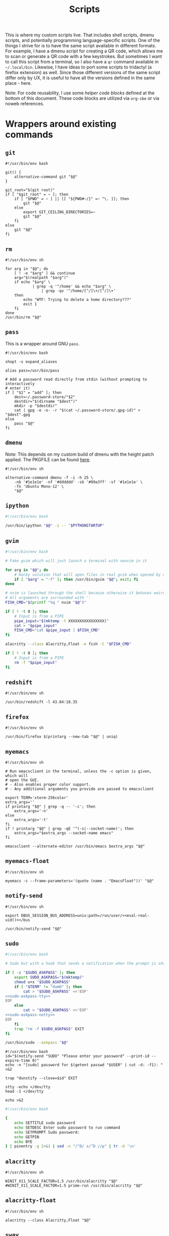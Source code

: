 #+TITLE: Scripts
#+PROPERTY: header-args :comments headline :mkdirp yes :tangle-mode (identity #o744) :results silent :noweb yes

This is where my custom scripts live. That includes shell scripts, dmenu scripts,
and potentially programming language-specific scripts. One of the things I
strive for is to have the same script available in different formats. For
example, I have a dmenu script for creating a QR code, which allows me to scan
or generate a QR code with a few keystrokes. But sometimes I want to call this
script from a terminal, so I also have a =qr= command available in =~/.local/bin=.
Likewise, I have ideas to port some scripts to tridactyl (a firefox extension)
as well. Since those different versions of the same script differ only by UX, it
is useful to have all the versions defined in the same place - here.

Note: For code reusability, I use some [[* Helper code][helper code blocks]] defined at the bottom
of this document. These code blocks are utilized via =org-sbe= or via noweb references.

* Wrappers around existing commands
** =git=
#+begin_src shell :tangle (haris/tangle-home ".local/bin/git")
  #!/usr/bin/env bash

  git() {
      alternative-command git "$@"
  }

  git_root="$(git root)"
  if [ "$git_root" = ~ ]; then
      if [ "$PWD" = ~ ] || [[ "${PWD#~/}" =~ ^\. ]]; then
          git "$@"
      else
          export GIT_CEILING_DIRECTORIES=~
          git "$@"
      fi
  else
      git "$@"
  fi
#+end_src
** =rm=
#+begin_src shell :tangle (haris/tangle-home ".local/bin/rm")
  #!/usr/bin/env sh

  for arg in "$@"; do
      [ ! -e "$arg" ] && continue
      arg="$(realpath "$arg")"
      if echo "$arg" \
              | grep -q '^/home' && echo "$arg" \
                  | grep -qv '^/home/[^/]\+/[^/]\+'
      then
          echo "WTF: Trying to delete a home directory???"
          exit 1
      fi
  done
  /usr/bin/rm "$@"
#+end_src

** =pass=
This is a wrapper around GNU =pass=.
#+begin_src shell :tangle (haris/tangle-home ".local/bin/pass")
  #!/usr/bin/env bash

  shopt -s expand_aliases

  alias pass=/usr/bin/pass

  # Add a password read directly from stdin (without prompting to interactively
  # enter it)
  if [ "$1" = "add" ]; then
      dest=~/.password-store/"$2"
      destdir="$(dirname "$dest")"
      mkdir -p "$destdir"
      cat | gpg -e -o- -r "$(cat ~/.password-store/.gpg-id)" > "$dest".gpg
  else
      pass "$@"
  fi
#+end_src
** =dmenu=
Note: This depends on my custom build of dmenu with the height patch applied.
The PKGFILE can be found [[https://github.com/veracioux/aur][here]].
#+NAME: dmenu
#+begin_src shell :tangle (haris/tangle-home ".local/bin/dmenu")
  #!/usr/bin/env sh

  alternative-command dmenu -f -i -h 25 \
      -nb '#1e1e1e' -nf '#dddddd' -sb '#99a3ff' -sf '#1e1e1e' \
      -fn 'Ubuntu Mono-12' \
      "$@"
#+end_src
** =ipython=
#+begin_src bash :tangle (haris/tangle-home ".local/bin/ipython")
  #!/usr/bin/env bash

  /usr/bin/ipython "$@" -i -- "$PYTHONSTARTUP"
#+end_src
** =gvim=
#+begin_src bash :tangle (haris/tangle-home ".local/bin/gvim")
  #!/usr/bin/env bash

  # Fake gvim which will just launch a terminal with neovim in it

  for arg in "$@"; do
      # Hacky solution that will open files in real gvim when opened by xdg-open
      if [ "$arg" = "-f" ]; then /usr/bin/gvim "$@"; exit; fi
  done

  # nvim is launched through the shell because otherwise it behaves weirdly
  # All arguments are surrounded with ''
  FISH_CMD="$(printf "%q " nvim "$@")"

  if [ ! -t 0 ]; then
      # Input is from a PIPE
      pipe_input="$(mktemp -t XXXXXXXXXXXXXXXX)"
      cat > "$pipe_input"
      FISH_CMD="cat $pipe_input | $FISH_CMD"
  fi

  alacritty --class Alacritty,Float -e fish -C "$FISH_CMD"

  if [ ! -t 0 ]; then
      # Input is from a PIPE
      rm -f "$pipe_input"
  fi
#+end_src
** =redshift=
#+begin_src shell :tangle (haris/tangle-home ".local/bin/redshift")
  #!/usr/bin/env sh

  /usr/bin/redshift -l 43.84:18.35
#+end_src
** =firefox=
#+begin_src shell :tangle (haris/tangle-home ".local/bin/firefox")
  #!/usr/bin/env sh

  /usr/bin/firefox $(printarg --new-tab "$@" | uniq)
#+end_src
** =myemacs=
#+begin_src shell :tangle (haris/tangle-home ".local/bin/myemacs")
  #!/usr/bin/env sh

  # Run emacsclient in the terminal, unless the -c option is given, which will
  # open the GUI.
  # - Also enables proper color support.
  # - Any additional arguments you provide are passed to emacsclient

  export TERM='xterm-256color'
  extra_args=''
  if printarg "$@" | grep -q -- '-c'; then
      extra_args='-n'
  else
      extra_args='-t'
  fi
  if ! printarg "$@" | grep -qE '^(-s|--socket-name)'; then
      extra_args="$extra_args --socket-name emacs"
  fi

  emacsclient --alternate-editor /usr/bin/emacs $extra_args "$@"
#+end_src
** =myemacs-float=
#+begin_src shell :tangle (haris/tangle-home ".local/bin/myemacs-float")
  #!/usr/bin/env sh

  myemacs -c --frame-parameters='(quote (name . "EmacsFloat"))' "$@"
#+end_src
** =notify-send=
#+begin_src shell :tangle (haris/tangle-home ".local/bin/notify-send")
  #!/usr/bin/env sh

  export DBUS_SESSION_BUS_ADDRESS=unix:path=/run/user/<<eval-real-uid()>>/bus

  /usr/bin/notify-send "$@"
#+end_src
** =sudo=
#+NAME: sudo
#+begin_src bash :tangle (haris/tangle-home ".local/bin/sudo") :noweb yes
  #!/usr/bin/env bash

  # Sudo but with a hook that sends a notification when the prompt is shown

  if [ -z "$SUDO_ASKPASS" ]; then
      export SUDO_ASKPASS="$(mktemp)"
      chmod u+x "$SUDO_ASKPASS"
      if [ "$TERM" != "dumb" ]; then
          cat > "$SUDO_ASKPASS" <<'EOF'
  <<sudo-askpass-tty>>
  EOF
      else
          cat > "$SUDO_ASKPASS" <<'EOF'
  <<sudo-askpass-notty>>
  EOF
      fi
      trap "rm -f $SUDO_ASKPASS" EXIT
  fi

  /usr/bin/sudo --askpass "$@"
#+end_src
#+NAME: sudo-askpass-tty
#+begin_src shell :tangle no
  #!/usr/bin/env bash
  id="$(notify-send "SUDO" "Please enter your password" --print-id --expire-time 0)"
  echo -n "[sudo] password for $(getent passwd "$USER" | cut -d: -f1): " >&2

  trap "dunstify --close=$id" EXIT

  stty -echo </dev/tty
  head -1 </dev/tty

  echo >&2
#+end_src
#+NAME: sudo-askpass-notty
#+begin_src bash :tangle no
  #!/usr/bin/env bash

  {
      echo SETTITLE sudo password
      echo SETDESC Enter sudo password to run command
      echo SETPROMPT Sudo password:
      echo GETPIN
      echo BYE
  } | pinentry -g 2>&1 | sed -n "/^D/ s/^D //p" | tr -d '\n'
#+end_src
** =alacritty=
#+begin_src shell :tangle (haris/tangle-home ".local/bin/alacritty")
  #!/usr/bin/env sh

  WINIT_X11_SCALE_FACTOR=1.5 /usr/bin/alacritty "$@"
  #WINIT_X11_SCALE_FACTOR=1.5 prime-run /usr/bin/alacritty "$@"
#+end_src
** =alacritty-float=
#+begin_src shell :tangle (haris/tangle-home ".local/bin/alacritty-float")
  #!/usr/bin/env sh

  alacritty --class Alacritty,Float "$@"
#+end_src
** =sway=
#+begin_src shell :tangle (haris/tangle-home ".local/bin/sway")
  #!/usr/bin/env sh
  export XDG_CURRENT_DESKTOP=Sway
  /usr/bin/sway --unsupported-gpu "$@"
#+end_src
** =xlock=
#+begin_src shell :tangle (haris/tangle-home ".local/bin/xlock")
  #!/usr/bin/env sh

  pkill gpg-agent 2>/dev/null
  /usr/bin/xlock
#+end_src
* Utilities
** =bootstrap=
This is everything you need to get a new user set up. Just run this script, and
you will get all the dotfiles deployed where they need to go.
#+begin_src shell :tangle (haris/tangle-home ".local/bin/bootstrap")
# TODO configure .spacemacs* etc.
#+end_src
*** =minemacs=
This is a minimalistic helper emacs script that comes pre-loaded with all
dependencies that are needed for tangling of the dotfiles to work. Besides
making sure that =org-babel-tangle= is available, it makes available some
utilities that are commonly used during tangling, like =haris/tangle-home=, etc.
#+begin_src shell :tangle (haris/tangle-home ".local/bin/minemacs")
  emacs --quick --load ~/.emacs.d/haris/minimal.el "$@"
#+end_src
**** Minimal emacs config
:PROPERTIES:
:header-args: :mkdirp yes :tangle (haris/tangle-home ".emacs.d/haris/minimal.el")
:END:
***** Configure and load dependencies
#+begin_src emacs-lisp
  (setq package-archives '("melpa" . "https://melpa.org/packages/"))
  (setq use-package-always-ensure t)
  (require 'use-package)

  (use-package org-transclusion)
#+end_src
***** Set up utilities
#+begin_src emacs-lisp
  (defun haris/tangle ()
    "Copy all files from the temporary staging tangle destinations into their real destinations"
    (interactive)
    (let ((tangle-home (haris/tangle-home)))
      (shell-command (concat "rm -rf " tangle-home))
      (org-transclusion-add-all)
      (org-babel-tangle)
      (shell-command (concat "rsync -ru " tangle-home " ~/"))))

  (defun haris/tangle-deps (subpath)
    "Prefix 'subpath' with the directory where dependency install scripts are
       tangled"
    (concat "/tmp/dependencies-" (user-login-name) "/" subpath))
  (defun haris/tangle-home (&optional subpath)
    "Prefix 'subpath' with the directory that is used as staging for /home/haris
       when tangling"
    (concat "/tmp/tangle-" (user-login-name) "/" subpath))
#+end_src
** =abspath=
#+begin_src shell :tangle (haris/tangle-home ".local/bin/abspath")
  #!/usr/bin/env bash

  pushd "$(dirname "$1")" >/dev/null
  echo "$PWD/$(basename "$1")"
  popd >/dev/null
#+end_src
** =chx=
#+begin_src shell :tangle (haris/tangle-home ".local/bin/chx")
  #!/usr/bin/env sh

  chmod u+x "$@"
#+end_src
** =diffgpg=
#+begin_src shell :tangle (haris/tangle-home ".local/bin/diffgpg")
  #!/usr/bin/env bash

  # Compare the contents of two GPG encrypted files

  diff <(gpg --decrypt --output - "$1") <(gpg --decrypt --output - "$2") "${@:3}"
#+end_src
** =fcmd=
#+begin_src shell :tangle (haris/tangle-home ".local/bin/fcmd")
  #!/usr/bin/env bash

  type "$@" 2>/dev/null | awk '{print $3}'
  exit "${PIPESTATUS[0]}"
#+end_src
** =lscf=
#+begin_src shell :tangle (haris/tangle-home ".local/bin/lscf")
  #!/usr/bin/env sh

  cat $(fcmd cf) | sed -n 's/\s*\(.*\)).*/\1/p'
#+end_src
** =n=
#+begin_src shell :tangle (haris/tangle-home ".local/bin/n")
  #!/usr/bin/env sh

  # Print n of the received arguments, where n=$1

  [ "$#" = 0 ] && exit 1

  num="$1"
  shift
  printarg $(printarg "${@}" | head -"$num")
#+end_src
** =printarg=
#+begin_src shell :tangle (haris/tangle-home ".local/bin/printarg")
  #!/usr/bin/env sh

  # Print commandline arguments passed to this function each on its own line
  printf "%s\n" "$@"
#+end_src
** =rmws=
#+begin_src shell :tangle (haris/tangle-home ".local/bin/rmws")
  #!/usr/bin/env sh

  # Remove whitespace from a file (or stdin if input is from a pipe) and write the
  # output to stdout (or rewrite the file if the -i option is given)

  [ ! -t 0 ] &&\
      cat | sed 's:\s\+$::' ||\
          sed 's:\s\+$::' "$@"

#+end_src

** =adhoc=
#+begin_src shell :tangle (haris/tangle-home ".local/bin/adhoc")
#!/usr/bin/env bash

# Create an ad-hoc file, edit it in $EDITOR and then print its path. If a '-'
# argument is given, the file contents are printed instead of its path.

destdir="/tmp/adhoc-files"
mkdir -p "$destdir"
cd "$destdir"

if [ "$#" != 0 ] && [ "$1" = "-" ]; then
    print_content=true
    files=("${@:2}")
else
    files=("$@")
fi

# Convert files to realpaths
readarray -t files < <(realpath "${files[@]}" 2>/dev/null)

if [ -z "$files" ]; then
    files=("$(mktemp "$destdir"/XXXXXXXXXXX)")
fi

term --class Float -e fish -c "nvim ${files[*]}"

if [ -n "$print_content" ]; then
    cat "${files[@]}"
else
    realpath "${files[@]}"
fi
#+end_src
** =cmd-with-notify=
#+begin_src shell :tangle (haris/tangle-home ".local/bin/cmd-with-notify")
#!/usr/bin/env sh

if [ "$TERM" = "linux" ]; then
    "$@"
    exit
fi

"$@" && notify-send "Command $* exited successfully." || {
    err=$?
    notify-send -u critical "Command $* exited with error $err."
}
return $err
#+end_src
** =xpreset=
#+begin_src shell :tangle (haris/tangle-home ".local/bin/xpreset")
  #!/usr/bin/env sh

  [ "$#" != 1 ] && exit 1

  ln -sf .xinitrc-"$1" ~/.xinitrc
#+end_src
*** Fish completions
#+begin_src fish :tangle-mode (identity #o644) :tangle (haris/tangle-home ".config/fish/completions/xpreset.fish")
  complete -c xpreset -f -a "(pushd ~; ls .xinitrc-* | string replace .xinitrc- ''; popd)"
#+end_src
** =xrandr-toggle=
#+begin_src shell :tangle (haris/tangle-home ".local/bin/xrandr-toggle")
#!/usr/bin/env sh

n="$(xrandr --listmonitors | head -1 | awk '{print $NF}')"

[ "$n" = 1 ] && {\
    xrandr2 --auto
    MSG='enabled'
} || {\
    xrandr2 --off
    MSG='disabled'
}
[ "$?" = 0 ] && notify-send "second monitor sucessfully $MSG" || notify-send -u "monitor operation unsuccessful"
#+end_src
** =xrandr2=
#+begin_src shell :tangle (haris/tangle-home ".local/bin/xrandr2")
  #!/usr/bin/env sh

  # Wrapper for xrandr command with some options applied based on my current
  # monitor configuration

  xrandr --output HDMI-1-0 "$@" --pos 1920x1080
#+end_src
** =pipetest=
#+begin_src shell :tangle (haris/tangle-home ".local/bin/pipetest") :noweb yes
  #!/usr/bin/env bash

  # Create three tmux panes:
  # - A SOURCE text file opened in vim
  # - A SCRIPT file opened in vim
  # - An output buffer that shows the results of processing SOURCE with SCRIPT
  #
  # The SOURCE is supplied to the SCRIPT via pipe, i.e. the output buffer shows
  # the results of:
  #
  # SCRIPT < SOURCE
  #
  # The output automatically updates when one of SCRIPT, SOURCE changes.
  #
  # USAGE: pipetest [SOURCE] [SCRIPT]
  #
  # If the optional arguments SCRIPT and SOURCE are given, the SCRIPT and SOURCE
  # buffers will have an initial content equal to the content of those files.

  vim_executable=vim
  if command -v nvim >/dev/null; then
      vim_executable=nvim
  fi
  temp_dir="$(mktemp -d)"

  INITIAL_SOURCE="$1"
  INITIAL_SCRIPT="$2"

  [ -z "$INITIAL_SOURCE" ] && INITIAL_SOURCE=/dev/null
  [ -z "$INITIAL_SCRIPT" ] && INITIAL_SCRIPT=/dev/null

  if [ "$#" -gt 2 ]; then
      echo "Too many arguments" >&2
      exit 1
  fi

  # Create a temporary file with content from stdin
  # Usage: create_file HANDLE <CONTENT
  # HANDLE is the name of the bash variable that will point to the file's path
  create_file() {
      local file
      file="$temp_dir/$1"
      if [ ! -t 0 ]; then
          cat > "$file"
      else
          touch "$file"
      fi

      declare -g "$1"="$file"
  }

  # Same as create_file but also marks it executable by the current user
  create_file_x() {
      create_file "$@"
      chmod u+x "${!1}"
  }

  # Create a fifo so the first and second windows can notify the third window of
  # changes
  fifo="$temp_dir/fifo"
  mkfifo "$fifo"

  # The source file (first buffer) that is being piped to SCRIPT
  create_file SOURCE < "$INITIAL_SOURCE"

  # The script file (second buffer) that will process the file and generate
  # output in the third buffer
  create_file_x SCRIPT < "$INITIAL_SCRIPT"

  #
  # Notifies the output terminal that some of the first two buffers have changed.
  #
  create_file_x on_change <<EOF
  <<pipetest_on_change>>
  EOF

  #
  # Supplementary vimrc file that is loaded by each vim session started from this
  # program.
  #
  create_file vimrc <<EOF
  <<pipetest_vimrc>>
  EOF

  #
  # Vim wrapper that loads our supplementary vimrc file.
  #
  create_file_x custom_vim <<EOF
  <<pipetest_custom_vim>>
  EOF

  #
  # Output script - script that is run in the third buffer that shows the output
  # of the user SCRIPT when applied to the SOURCE file.
  #
  create_file_x output_script <<EOF
  <<pipetest_output_script>>
  EOF

  #
  # Main script that launches tmux and everything.
  #
  create_file_x main_script <<EOF
  <<pipetest_main_script>>
  EOF

  tmux new "$main_script"

  #
  # Print the resulting script
  #
  cat "$SCRIPT"

  #
  # Remove created temporary directory
  #
  rm -rf "$temp_dir"
#+end_src
*** Helper scripts
These scripts are embedded into the =pipetest= script as heredocs, but we define
them as code blocks here for better readability.
**** =on_change=
#+NAME: pipetest_on_change
#+begin_src shell
  #!/usr/bin/env sh

  echo > "$fifo"
#+end_src
**** =vimrc=
#+NAME: pipetest_vimrc
#+begin_src text
  " On write run the on_change script
  autocmd BufWritePost * silent !$on_change
  autocmd ExitPre $SOURCE,$SCRIPT silent !tmux kill-session
#+end_src
**** =custom_vim=
#+NAME: pipetest_custom_vim
#+begin_src shell
  #!/usr/bin/env sh

  "$vim_executable" -c "source $vimrc" "\$@"
#+end_src
**** =output_script=
#+NAME: pipetest_output_script
#+begin_src shell
  #!/usr/bin/env sh

  echo "This is the output."
  echo "It will automatically refresh when either of the files change."
  echo "Press Ctrl+C here or quit any of the two vim instances to exit."

  trap "tmux kill-session" INT TERM EXIT

  while :; do
      #stty -echo
      read _ < "$fifo"
      [ "$?" != "0" ] && break
      clear
      "$SCRIPT" <"$SOURCE"
  done
#+end_src
**** =main_script=
#+NAME: pipetest_main_script
#+begin_src shell
  #!/usr/bin/env sh

  tmux split-window -h "$custom_vim" "$SCRIPT"
  tmux split-window -h sh -c 'cd "$(pwd)"; "$output_script"'
  tmux select-pane -L
  tmux select-layout even-horizontal

  "$custom_vim" "$SOURCE"
#+end_src
*** TODO consider extracting this script into its own project
** =auto-browser=
#+begin_src shell :tangle (haris/tangle-home ".local/bin/auto-browser")
  #!/usr/bin/env bash

  browser='firefox'
  # If a firefox window is currently active, open the link in the active window
  if xprop -id "$(xdotool getactivewindow)" | grep -qi 'firefox'; then
      where='--new-tab'
  else # Otherwise open a new window
      where='--new-window'
  fi

  args="$(printf '%q ' "$@")"
  i3-msg exec "$browser $where $args"
#+end_src
** =minemacs=
The bare minimum of emacs that is required to tangle all the dotfiles.
** =alternative-command=
#+begin_src shell :tangle (haris/tangle-home ".local/bin/alternative-command")
  #!/usr/bin/env bash

  cmd="$(which -a "$1" | uniq | sed -n 2p)"

  "$cmd" "${@:2}"
#+end_src
* Applications
These are programs that are meant to be used mostly interactively. As such, they
are designed to be easily integrated into dmenu scripts.
** =cf=
#+begin_src shell :tangle (haris/tangle-home ".local/bin/cf")
  #!/usr/bin/env sh

  # Look up a configuration file by its user-friendly alias.

  # Note: This script is statically parsed by lscf. Keep its structure intact.

  for arg in "$@"; do
      case "$arg" in
          README.org)     echo ~/README.org ;;
          private.org)    echo ~/.haris/private/README.org ;;
          temporary.org)  echo ~/.haris/temporary.org ;;
          scripts.org)    echo ~/.haris/scripts.org ;;
          shells.org)     echo ~/.haris/shells.org ;;
          wm.org)         echo ~/.haris/wm.org ;;
          vcs.org)        echo ~/.haris/vcs.org ;;
          vim.org)        echo ~/.haris/vim.org ;;
          browser.org)    echo ~/.haris/browser.org ;;
          gui.org)        echo ~/.haris/gui.org ;;
          misc.org)       echo ~/.haris/misc.org ;;
          terminal.org)   echo ~/.haris/terminal.org ;;
          repl.org)       echo ~/.haris/repl.org ;;
          alacritty)      echo ~/.haris/terminal.org ;;
          alias-tmp)      echo ~/.alias-tmp ;;
          alias-gui-tmp)  echo ~/.alias-gui-tmp ;;
          fish)           echo ~/.haris/shells.org ;;
          fish-private)   echo ~/.config/fish/private.fish ;;
          fish-tmp)       echo ~/.config/fish/tmp.fish ;;
          vifm)           echo ~/.haris/terminal.org ;;
          gh)             echo ~/.haris/vcs.org ;;
          hg)             echo ~/.haris/vcs.org ;;
          picom)          echo ~/.haris/wm.org ;;
          dunst)          echo ~/.config/dunst/dunstrc ;;
          tem)            echo ~/.haris/terminal.org ;;
          mime)           echo ~/.haris/README.org ;;
          zathura)        echo ~/.haris/gui.org ;;
          emacs)          echo ~/.haris/emacs.org ;;
          spacemacs)      echo ~/.spacemacs ;;
          cron)           echo ~/.crontab ;;
          octave)         echo ~/.octaverc ;;
          python)         echo ~/.startup.py ;;
          tuterm)         echo ~/.haris/terminal.org ;;
          xinit)          echo ~/.haris/wm.org ;;
          sxhkd)          echo ~/.haris/wm.org ;;
          mpv)            echo ~/.haris/gui.org ;;
          flameshot)      echo ~/.haris/gui.org ;;
          cheat)          echo ~/.haris/terminal.org ;;
          monero)         echo ~/.config/monero-project/monero-core.conf ;;
          xmrig)          echo ~/.config/xmrig.json ;;
          tmux)           echo ~/.tmux.conf ;;
      esac
  done
#+end_src
** =elisp=
#+begin_src shell :tangle (haris/tangle-home ".local/bin/elisp")
  #!/usr/bin/env sh

  # Run an elisp interpreter through emacs
  create_frame="$([ "$TERM" = "dumb" ] && echo --create-frame || echo '')"
  myemacs $create_frame --eval "(ielm)" "$@"
#+end_src
** =eoctave=
#+begin_src shell :tangle (haris/tangle-home ".local/bin/eoctave")
  #!/usr/bin/env sh

  # Run octave interpreter through emacs

  create_frame="$([ "$TERM" = "dumb" ] && echo --create-frame || echo '')"
  myemacs $create_frame --eval "(progn (run-octave) (delete-other-windows))" "$@"
#+end_src
** =epython=
#+begin_src shell :tangle (haris/tangle-home ".local/bin/epython")
  #!/usr/bin/env sh

  # Run a python interpreter through emacs

  create_frame="$([ "$TERM" = "dumb" ] && echo --create-frame || echo '')"
  myemacs $create_frame --eval "(progn (call-interactively 'run-python) (delete-other-windows))" "$@"
#+end_src
** =eterm=
#+begin_src shell :tangle (haris/tangle-home ".local/bin/eterm")
  #!/usr/bin/env sh

  # Run an emacs-hosted terminal via vterm

  myemacs --create-frame --eval '(multi-vterm)' "$@"
#+end_src
** =erc=
#+begin_src shell :tangle (haris/tangle-home ".local/bin/erc") :noweb yes
  #!/usr/bin/env sh

  # Open emacs and run ERC in it

  create_frame="$([ "$TERM" = "dumb" ] && echo --create-frame || echo '')"
  myemacs --socket-name="irc" $create_frame \
          --eval "(unless erc-server-connected (call-interactively 'erc-tls))"
#+end_src
** =edocker=
#+begin_src shell :tangle (haris/tangle-home ".local/bin/edocker")
  #!/usr/bin/env sh

  # Open emacs and open the docker UI there

  create_frame="$([ "$TERM" = "dumb" ] && echo --create-frame || echo '')"
  exe=myemacs

  if [ -n "$create_frame" ]; then
      exe=myemacs-float
  fi

  "$exe" $create_frame --eval "(progn (spacemacs/switch-to-scratch-buffer) (run-with-timer 0.3 nil 'docker))"
#+end_src
** =magit=
#+begin_src shell :tangle (haris/tangle-home ".local/bin/magit")
  #!/usr/bin/env sh

  myemacs --create-frame --frame-parameters='(quote (name . "EmacsFloat"))' \
          --eval "(progn (cd \"$PWD\") (magit-status) (delete-other-windows))" \
          >/dev/null 2>&1 &
#+end_src
** =qr=
#+begin_src shell :tangle (haris/tangle-home ".local/bin/qr")
  #!/usr/bin/env bash

  # Copy, show or open the argument based on its content
  copy_or_show_or_open() {
      notify-send 'QR Code:' "$@"
      echo "$1" | xsel -b
      if echo "$1" | grep -q '^https://'; then
          firefox --new-tab "$@"
      fi
  }

  if [ "$1" = 'in' ]; then
      copy_or_show_or_open "$(timeout 20s zbarcam /dev/video0 -1 | sed 's/^QR-Code://')"
  elif [ "$1" = 'screen' -o "$1" = 's' ]; then
      copy_or_show_or_open "$(zbarimg -q <(flameshot screen --raw) | sed 's/^QR-Code://')"
  else # out
      if [ -t 0 ] || [ "$TERM" = 'linux' ]; then
          input="$(xsel -b -o)"
      else
          input="$(cat)"
      fi
      echo "$input" | qrencode -s 10 -o - | feh -
  fi
#+end_src
** =rb=
# TODO: linux-only
#+begin_src shell :tangle (haris/tangle-home ".local/bin/rb")
#!/usr/bin/env bash
# One-time reboot into selected OS

set -e # Quit if any command fails

index="$(grep "menuentry '\|submenu '" /boot/grub/grub.cfg |\
  grep -v -P '\t' |\
  grep -i -n "$1" |\
  head -1 | awk -F':' '{print $1}')"

if [ -z $index ]; then
  echo "No entry found"
else
  index=$(( $index - 1 ))
  echo "Selected menuentry: $index. Proceed?"
  read response
  if [ "$response" == 'y' ]; then
    sudo grub-reboot $index >/home/haris/src/grublog 2>&1
    reboot
  fi
fi
#+end_src
** =viman=
#+begin_src shell :tangle (haris/tangle-home ".local/bin/viman")
#!/usr/bin/env sh

# Wrapper script for vim which:
#   1. By default opens vim with a configuration for displaying man pages,
#       without loading unnecessary plugins
#   2. If the --floating option is provided, opens a popup window

[ "$1" = '--floating' ] && {
    shift
    cat > /dev/shm/viman
    alacritty --class Alacritty,Float -e fish \
        -C "cat /dev/shm/viman | nvim --cmd 'let g:haris_man = \"true\"' +Man! $*"
    rm -f /dev/shm/viman
} || {
    nvim --cmd 'let g:haris_man = "true"' +Man! "$@"
}
#+end_src
** =vimdiff=
#+begin_src shell :tangle (haris/tangle-home ".local/bin/vimdiff")
#!/usr/bin/env sh

# Like regular vimdiff, but in nvim

nvim -d "$@"
#+end_src
** =vicc=
#+begin_src shell :tangle (haris/tangle-home ".local/bin/vicc")
#!/usr/bin/env sh

# Find and open in vim a header file from the default include path

vim "$(echo "#include <$1>" | cpp -H 2>&1 >/dev/null | head -1 | sed 's/^. //')"
#+end_src
** =vipydoc=
#+begin_src shell :tangle (haris/tangle-home ".local/bin/vipydoc")
#!/usr/bin/env sh

# Open alacritty with pydoc in it
# - All arguments are passed to pydoc
# - Alacritty window class tracks those defined in my i3 config

alacritty --class Alacritty,Float -e fish -C "pydoc $*" &
#+end_src
* Dmenu
** Main entrypoint (=dmenu_run=)
#+begin_src shell :tangle (haris/tangle-home ".local/bin/dmenu_run")
  #!/usr/bin/env sh

  # If an argument is provided, run corresponding custom dmenu script
  [ -n "$1" ] && ~/.local/lib/dmenu/"$1"
  # Otherwise open a generic dmenu where the user will choose what dmenu script
  # or other program to run

  export TERM=dumb

  run_script() { ~/.local/lib/dmenu/"$1"; }

  extract_aliases() {
      grep -v '^\s*#' "$@" | sed "s_.* \(.*\)=\('\|\"\).*\2.*_\1_"
  }

  pull_desktop_apps() {
      # Print out desktop apps by reading *.desktop files and also cache them
      sed -n -e '/^Exec=/p'                       \
          /usr/share/applications/*.desktop       \
          ~/.local/share/applications/*.desktop   |
          sed 's/Exec=\(\S*\).*/\1/'              |
          while read line; do
              basename $line
          done                                        |
          sort | uniq | tee "$cache_file"
  }
  get_desktop_apps() {
      cache_file=~/.cache/.desktop-apps.txt
      age="$(date -d "now - $(stat -c '%Y' "$cache_file") seconds" +%s)"
      # Refresh the cache only if the file is older than a specified age (seconds)
      [ ! -f "$cache_file" -o  $age -gt 36000 ] || ! grep -q '^.'    \
              && pull_desktop_apps                        \
                  || cat "$cache_file"
      find ~/.local/bin -executable -type f -printf '%f\n'
  }
  get_aliases() {
      extract_aliases ~/.alias ~/.alias-tmp
  }
  get_gui_aliases() {
      extract_aliases ~/.alias-gui ~/.alias-gui-tmp
  }

  aliases="$(get_aliases)"
  gui_aliases="$(get_gui_aliases)"

  # ┏━━━━━━━━━━━━━━━┓
  # ┃ dmenu entries ┃
  # ┗━━━━━━━━━━━━━━━┛
  get_commands() {
      echo "Open"             # Open an URL or bookmark
      echo "Search"           # Web search
      echo "Clipboard"        # Clipboard using clipmenu
      echo "Snippets"         # Text snippets
      echo "TODO"             # Open TODO file of a project
      echo "Mail"             # View mail in browser
      echo "Windows"          # Choose windows
      echo "Pacman"           # Package management
      echo "Color"            # Pick a color
      echo "Unicode"          # Pick an icon
      echo "Kill Process"     # Kill process
      echo "Fix Wifi"         # Fix Wi-Fi drop issue on some networks
      echo "Config"           # Open documentation selection
      echo "System"           # System actions
      echo "Services"         # Control systemd services
      echo "Update cache"     # Update desktop app cache
      echo "Tem"              # Launch tem development environment
      echo "Octave"           # Launch octave in emacs
      echo "Python"           # Launch python interpreter in emacs
      echo "GPG"              # GPG addresses
      echo "OTP"              # Generate OTP for selected service
      echo "IRC"              # Open emacs client for IRC
      echo "Quickmenu"        # Menu to quickly revisit recent activity
      echo "$aliases"
      echo "$gui_aliases"
      get_desktop_apps        # Programs extracted from *.desktop files
  }

  # ┏━━━━━━━━━━━━━━━━━━━━━━━━━━━━━━━━┓
  # ┃ Actions based on user's choice ┃
  # ┗━━━━━━━━━━━━━━━━━━━━━━━━━━━━━━━━┛
  choice="$(get_commands | dmenu $@)"
  case "$choice" in
      "")
          exit ;;
      "Open")
          run_script open ;;
      "Search")
          choice="$(echo -n '' | dmenu -p 'Search:')" && firefox -P haris "$choice"
          ;;
      "Clipboard")
          clipmenu ;;
      "Snippets")
          run_script snips ;;
      "TODO")
          run_script todo ;;
      "Mail")
          run_script mail ;;
      "Windows")
          ~/.local/lib/i3/i3-container-commander.py ;;
      "Pacman")
          run_script pacman ;;
      "Color")
          run_script color ;;
      "Unicode")
          run_script unicode ;;
      "Kill Process")
          run_script pkill ;;
      "Fix Wifi")
          fix-wifi ;;
      #nmcli networking off; sleep 6; nmcli networking on ;;
      "Config")
          run_script config ;;
      "System")
          run_script system ;;
      "Services")
          run_script services ;;
      "Update cache")
          rm ~/.cache/.desktop-apps.txt ;;
      "Tem")
          alacritty -e fish -C 'pj tem; clear' ;;
      "Octave")
          eoctave -c ;;
      "Python")
          epython -c ;;
      "GPG")
          run_script gpg ;;
      "OTP")
          run_script otp ;;
      "IRC")
          myemacs --socket-name="irc" -c ;;
      "Quickmenu")
          run_script quickmenu ;;
      # The rest: aliases and regular commands
      ,*)
          # If the command is an aliased GUI program, just run it
          for al in $gui_aliases; do
              if [ "$choice" = "$al" ]; then
                  fish -C "$choice"    # Fish is the only shell that works here
                  exit
              fi
          done
          # If the command is an aliased CLI program, open it in fish
          for al in $aliases; do
              if [ "$choice" = "$al" ]; then
                  guirun alacritty --class Alacritty,Float -e fish -C "$choice"
                  exit
              fi
          done
          # Fallback, if the entry matches none of the above, just run the command
          fish -C "cmd-with-notify $choice"
          ;;
  esac
#+end_src
** Open
#+begin_src shell :tangle (haris/tangle-home ".local/lib/dmenu/open")
  #!/usr/bin/env sh

  # Open a website in Firefox
  # Suggests bookmarks managed by buku, but you can input any URL

  edit=" Edit..."
  sync=" Sync..."

  choice="$(
      {
          echo "$edit"
          echo "$sync"
          unbuffer buku -p --format 30 | grep -v '^$'
      } | dmenu -p 'Open:'
  )"

  [ -z "$choice" ] && exit

  if [ "$choice" = "$edit" ]; then
      # Open this file for editing
      gvim "$0"
  elif [ "$choice" = "$sync" ]; then
      alacritty --class Alacritty,Float -e fish -C "
          echo -e \"--- Importing bookmarks from Firefox ---\nDefault is: n y y \";
          buku --import ~/.mozilla/firefox/haris/bookmarks.html"
  else
      # Try to open it as a bookmark in firefox
      url="$(buku --sreg "^$choice\$" -n 1 --format 10 | grep -v 'waiting for input')"
      [ -z "$url" ] && url="$choice"
      # All google links shall be opened in firefox
      echo "$url" | grep -q 'google' && browser="$(echo "$browser" | sed 's_librewolf_/bin/firefox/')"
      echo "$url"
      auto-browser -P haris "$url"
  fi
#+end_src
** Snippets
#+begin_src shell :tangle (haris/tangle-home ".local/lib/dmenu/snips")
  #!/usr/bin/env sh

  # TODO add snippets from tem

  edit=" Edit..."
  edit_snips=" Edit snips..."
  add=" Add..."

  print_options() {
      echo "$edit"
      echo "$add"
      echo "$edit_clip"
  }

  # ┏━━━━━━━━━━━━━━━━━━━━━━━━━━━━━━━━━━━━┓
  # ┃ Edit this - these are your entries ┃
  # ┗━━━━━━━━━━━━━━━━━━━━━━━━━━━━━━━━━━━━┛
  print_entries() {
      echo "$(cd ~/mail && command ls -1)"            # All my mail addresses
      cat ~/.local/snippets.txt | awk '{print $1}'    # TODO Snippets (temporary)
  }

  options="$(print_options)"
  entries="$(print_entries)"

  choice="$(echo "$options\n$entries" | dmenu )"

  [ -z "$choice" ] && exit

  if [ "$choice" = "$edit" ]; then
      gvim "$0"
  elif [ "$choice" = "$edit_snips" ]; then
      gvim ~/.local/snippets.txt
  elif [ "$choice" = "$add" ]; then
      choice="$(echo '' | dmenu)"
      [ -n "$choice" ] && echo "$choice" >> ~/.local/snippets.txt
  else
      match="$(sed -n "/^$choice\[\s\|$\]/p" ~/.local/snippets.txt | sed 's/\S*\s*//')"
      print_match() { [ -n "$match" ] && echo "$match" || echo "$choice"; }
      print_match | xsel -b
      : # TODO integrate with tem;
  fi
#+end_src
*** TODO Use something more universal
** Todo
#+begin_src shell :tangle (haris/tangle-home ".local/lib/dmenu/todo")
  #!/usr/bin/env bash

  edit=" Edit..."
  lookup="$(
    ls ~/proj/*/TODO.org \
       ~/eo/TODO.org \
       ~/proj/drytoe/*/TODO.org \
       ~/data/personal/todos/*/TODO.org
  )"
  echo "$lookup"

  entries="$(echo "$edit"
             echo "$lookup" |
             while read p; do
                 basename "$(dirname "$p")"
             done)"

  choice="$(
      echo "$entries" | dmenu -p TODO:
  )"

  [ "$?" != 0 ] && exit 1

  if [ "$choice" = " Edit..." ]; then
      cd "$(dirname "$0")"; gvim "$0"
  else
      myemacs -c $(echo "$lookup" | grep "$choice/TODO.org")
  fi
#+end_src
** Mail
#+begin_src shell :tangle (haris/tangle-home ".local/lib/dmenu/mail")
  #!/usr/bin/env bash

  edit=" Edit..."

  entries="$(echo "$edit"; cd ~/mail && command ls)"

  choice="$(echo "$entries" | dmenu -p mail -l $(echo "$entries" | wc -l))"

  [ -z "$choice" ] && exit

  if [ "$choice" = "$edit" ]; then
      gvim "$0"
  elif [ "${choice//*@/}" = 'gmail.com' ] || [ "${choice//*@/}" = 'etf.unsa.ba' ]; then
      auto-browser -P haris "mail.google.com/mail/?authuser=$choice"
  fi
#+end_src
** Pacman
#+begin_src shell :tangle (haris/tangle-home ".local/lib/dmenu/pacman")
  #!/usr/bin/env sh

  install=" Install..."
  about=" About..."
  remove=" Remove..."
  manage=" Manage..."
  update=" Update..."
  keyring=" Keyring..."
  edit=" Edit..."

  print_options() {
      echo "$install"
      echo "$about"
      echo "$update"
      echo "$remove"
      echo "$manage"
      echo "$keyring"
      echo "$edit"
  }

  choice="$(print_options | dmenu -l $(print_options | wc -l))"

  case "$choice" in
      "$install")
          cache_file=~/.cache/.aur-package-list.txt
          age="$(date -d "now - $(stat -c '%Y' "$cache_file") seconds" +%s)"
          # Create cache file if it does not exist or is older than 5 hours
          if [ ! -f "$cache_file" ] || [ $age -gt 18000 ]; then
              curl -s 'https://aur.archlinux.org/packages.gz' \
                  -o - | gunzip -c > "$cache_file"
          fi
          # Pull the list of AUR packages
          list="$(cat "$cache_file")"
          # Prepend official packages to the list
          list="$(pacman -Ssq; echo "$list")"
          choice="$(echo "$list" | dmenu -l 20)"
          [ -z "$choice" ] && exit
          cmd="$(pacman -Ss "^$choice\$" >/dev/null && echo sudo pacman -S || echo paru)"
          alacritty --class Alacritty,Float -e fish -C "cmd-with-notify $cmd $choice" && exit
          ;;
      "$about")
          choice="$(echo "$(pacman -Qq)" | dmenu -p 'About:' -l 20)"
          [ -z "$choice" ] && exit
          alacritty --class Alacritty,Float -e fish -C "cmd-with-notify pacman -Qi $choice" && exit
          ;;
      "$update")
          alacritty --class Alacritty,Float -e fish -C "cmd-with-notify paru -Syu"
          ;;
      "$remove")
          choice="$(pacman -Qq | dmenu -l 20)"
          [ -z "$choice" ] && exit
          alacritty --class Alacritty,Float -e fish -C "cmd-with-notify sudo pacman -R $choice" && exit
          ;;
      "$manage")
          gvim "$(fcmd system-install)"
          ;;
      "$keyring")
          alacritty --class Alacritty,Float -e fish -C "cmd-with-notify sudo pacman -Sy archlinux-keyring && exit"
          ;;
      "$edit")
          gvim "$0"
          ;;
  esac

#+end_src
** Color
#+begin_src shell :tangle (haris/tangle-home ".local/lib/dmenu/color")
  #!/usr/bin/env bash

  declare -A colors

  colors[',k black']='         #1e1e1e'
  colors[',r red']='           #ff5555'
  colors[',g green']='         #5ac2a8'
  colors[',y yellow']='        #f2b374'
  colors[',b blue']='          #6980fa'
  colors[',m magenta']='       #d098ff'
  colors[',c cyan']='          #8cceff' # TODO Change to something darker
  colors[',w white']='         #92aab7'
  colors['.k brblack']='      #6b746b'
  colors['.r brred']='        #ff8c8c'
  colors['.g brgreen']='      #98eb98'
  colors['.y bryellow']='     #e0d97b'
  colors['.b brblue']='       #99a3ff'
  colors['.m brmagenta']='    #f298c3'
  colors['.c brcyan']='       #a6d9ff'
  colors['.w brwhite']='      #dddddd'

  get_entries() {
      echo ' Edit...'
      printf '%s\n' "${!colors[@]}" | sort | sed 's_.*_ &_'
  }

  entries=$(get_entries)

  let n=$(echo "$entries" | wc -l)

  choice="$(echo "$entries" | dmenu -l $n -p 'Color:')"

  [ -z "$choice" ] && exit

  if [ "$choice" = ' Edit...' ]; then
      gvim "$0"
      exit
  fi

  # Remove decoration from the choice
  choice_filtered="$(echo $choice | sed 's_[^ ]* *\(.*\)_\1_')"
  # Copy the color, after removing whitespace
  echo -n "${colors["$choice_filtered"]}" | sed 's_[^ ]* *\(.*\)_\1_' | xsel -b
#+end_src
** Unicode
#+begin_src shell :tangle (haris/tangle-home ".local/lib/dmenu/unicode")
  #!/usr/bin/env python3

  # Choose a font-awesome icon from dmenu and copy it

  from urllib.request import urlopen
  from subprocess import run, PIPE
  import os.path
  import yaml

  # ┏━━━━━━━━━━━━━━━━━━━━━━━┓
  # ┃ Prepare the icon list ┃
  # ┗━━━━━━━━━━━━━━━━━━━━━━━┛

  cache_file = os.path.expanduser('~/.cache/font-awesome-icon-list.yml')

  # Read the yml file from cache, or download it from GitHub
  if os.path.exists(cache_file):
      text = open(cache_file).read()
  else:
      url = 'https://raw.githubusercontent.com/FortAwesome/Font-Awesome/6.x/metadata/icons.yml'
      data = urlopen(url).read()
      text = data.decode('utf-8')
      open(cache_file, 'w').write(text)

  # Read the YAML file
  data = yaml.load(text, yaml.Loader)

  # ┏━━━━━━━━━━━━━━━━━━━━┓
  # ┃ Add custom options ┃
  # ┗━━━━━━━━━━━━━━━━━━━━┛
  top_entries =   [
      ' Edit...',
      ' FontAwesome...',
      ' From code...',
      ' Get code...',
  ]

  char_entries = []
  # Create a (decorated) list of entries
  for key in data.keys():
      unicode = int(data[key]['unicode'], base=16)
      char_entries.append(chr(unicode) + ' ' + key)

  def add_custom(char):
      global char_entries
      char_entries.append(char + ' [custom]')

  # ┏━━━━━━━━━━━━━━━━━━━━━━━┓
  # ┃ Add custom characters ┃
  # ┗━━━━━━━━━━━━━━━━━━━━━━━┛
  add_custom('├ |-')
  add_custom('└ |_')
  add_custom('─ --')
  add_custom('┃┗━┛┏━┓ ||')
  add_custom('š .sh')
  add_custom('ć .ch meko')
  add_custom('č .ch tvrdo')
  add_custom('đ .dj')
  add_custom('ž .zj')

  # Form entry lists as multi-line strings
  char_entries = '\n'.join(char_entries)
  # Add options and character entries together
  top_entries  = '\n'.join(top_entries) + '\n' + char_entries

  # Run dmenu and get user choice
  p = run(['dmenu'], stdout=PIPE, input=top_entries, encoding='utf-8')
  choice = p.stdout[:-1]

  def copy_to_clipboard(text):
      run(['xsel', '-b'], input=text, encoding='utf-8')

  # ┏━━━━━━━━━━━━━━━━━━━━━━━━━━━━━━━━┓
  # ┃ Actions based on user's choice ┃
  # ┗━━━━━━━━━━━━━━━━━━━━━━━━━━━━━━━━┛
  if choice[2:] == 'Edit...': # Open this file for editing
     run(['alacritty', '--class', 'Alacritty,Float', '-e', 'fish', '-C',
           'cd (dirname ' + __file__ + '); vim -c "norm 45z." ' + __file__])
  elif choice[2:] == 'FontAwesome...':
      run(['firefox', 'https://fontawesome.com/search'])
  elif choice[2:] == 'From code...':
      p = run(['dmenu', '-p', 'Code:'], stdout=PIPE, input=char_entries, encoding='utf-8')
      open('/home/haris/src/testlog', 'w').write(choice)
      code = p.stdout[:-1]
      if choice:
          copy_to_clipboard(chr(int(code, base=16)))
  elif choice[2:] == 'Get code...':
      p = run(['dmenu', '-p', 'Character:'], stdout=PIPE, input=char_entries, encoding='utf-8')
      choice = p.stdout[:-1]
      if choice:
          copy_to_clipboard(str(ord(choice[0])))
  elif choice:
      copy_to_clipboard(choice.split(' ')[0])
#+end_src
** Kill Process
#+begin_src shell :tangle (haris/tangle-home ".local/lib/dmenu/pkill")
  #!/usr/bin/env sh

  choice="$(ps -A -o comm --no-headers | dmenu)"

  [ -z "$choice" ] && exit

  process="$choice"

  choice="$(echo " No\n Yes, kill $process" | dmenu -p 'Sure?' -l 2)"

  [ "$choice" = " Yes, kill $process" ] && pkill "$process"
#+end_src
** Config
#+begin_src python :tangle (haris/tangle-home ".local/lib/dmenu/config")
  #!/usr/bin/env python3

  from subprocess import run, PIPE
  import os
  import os.path
  import sys

  # Load regular configuration entries
  entries = run('lscf', stdout=PIPE, encoding='utf-8').stdout.replace('-', ' ')
  # Load dmenu scripts
  dmenu_scripts = os.listdir(os.path.expanduser('~/.local/lib/dmenu/'))

  # ┏━━━━━━━━━━━━━━━━━━━━━━━━━━━━━━━━━━━━━━┓
  # ┃ Additional entries and customization ┃
  # ┗━━━━━━━━━━━━━━━━━━━━━━━━━━━━━━━━━━━━━━┛
  entries = ' Edit...\n' +                               \
            ' ' + entries.replace('\n', '\n ') +        \
            'dmenu ' + '\n dmenu '.join(dmenu_scripts)

  # Run dmenu
  choice = run(['dmenu', '-l', '20',  '-p', 'Config:'],
               input=entries, encoding='utf-8', stdout=PIPE).stdout

  if not choice:
      sys.exit()

  # Strip decoration from the entry
  choice = choice[2:-1].replace(' ', '-')

  def run_command(cmd):
      run(['alacritty', '--class', 'Alacritty,Float', '-e',
           'fish', '-C', cmd])

  # ┏━━━━━━━━━━━━━━━━━━━━━━━━━━━━━━━━┓
  # ┃ Actions based on user's choice ┃
  # ┗━━━━━━━━━━━━━━━━━━━━━━━━━━━━━━━━┛
  if choice.startswith('dmenu-'):
      submenu = choice.replace("dmenu-", "")
      submenu = submenu[0].upper() + submenu[1:]
      run(["notify-send", submenu])
      EVAL = fr'''
          (progn (find-file "~/.haris/scripts.org")
                 (call-interactively (swiper "\\*\\* {submenu}")))
      '''
      run(["myemacs-float", "--eval", EVAL])
  elif choice == 'Edit...':
      EVAL = '''
          (progn (find-file "~/.haris/scripts.org")
                 (goto-char (org-find-property "CUSTOM_ID" "cf")))
      '''
      run(["myemacs-float", "--eval", EVAL])
  else:
      run("fish -c 'ecf {}'".format(choice), shell=True)
  sys.exit()
#+end_src
** System
#+begin_src shell :tangle (haris/tangle-home ".local/lib/dmenu/system")
  #!/usr/bin/env sh

  choice="$(echo "Shutdown\nSuspend\nReboot..." | dmenu)"

  # No choice, bye-bye
  [ -z "$choice" ] && exit

  if [ "$choice" = "Shutdown" ]; then

      choice="$(echo " No\n Yes, shutdown" | dmenu -p 'Sure?')"
      [ "$choice" = " Yes, shutdown" ] && shutdown now

  elif [ "$choice" = "Suspend" ]; then

      systemctl suspend -i

  elif [ "$choice" = "Reboot..." ]; then

      print_entries() {
          # Extract only lines with menu entries from grub
          grep "menuentry '\|submenu '" /boot/grub/grub.cfg   |\
          # Only top-level menus are considered
          grep -v -P '\t'                                     |\
          # Take only the entry name
          sed "s_\S* '\([^']*\)'.*_\1_"                       |\
          # Add numbers
          nl -w 1 -v 0 -n rn | sed -E 's/\s+/ /g'
      }

      entries="$(print_entries)"
      choice="$(echo "$entries" | dmenu -l $(echo "$entries" | wc -l))"
      [ -z "$choice" ] && exit
      # grub-reboot should be allowed passwordless in sudo (or doas)
      sudo grub-reboot "$(echo "$choice" | cut -c 1)"
      sudo reboot
  fi
#+end_src
** Services
#+begin_src bash :tangle (haris/tangle-home ".local/lib/dmenu/services")
  #!/usr/bin/env bash

  # Unicode glyphs
  started=""
  stopped=""
  arrow=""
  restart=""
  user=""

  list() {
      systemctl "list-$1" \
                --all \
                --full \
                --plain \
                --no-pager \
                --no-legend \
                --type=service 2>&- \
                "${@:2}" \
          | cut -f1 -d' '
  }

  get_prefix() {
      if [ "$1" == "--user" ]; then \
          echo -n "$user "
      else
          echo -n "   " # NOTE: This string contains a THIN SPACE unicode character
      fi
  }

  entries() {
      local opt="$1" running_services stopped_services
      readarray -t running_services < <(list units --state=running $opt)

      # Running services
      paste -d' ' <(
          systemctl show "${running_services[@]}" \
                    $opt \
              | grep ^Restart= \
              | sed -e "s/^Restart=no$/$started $arrow $stopped/" \
                    -e "s/^Restart=.*/$started $arrow $restart/" \
                    -e "s/^/$(get_prefix $opt)/"
      ) \
            <(printf "%s\n" "${running_services[@]}")

      # Stopped services
      {
          for state in exited failed; do
              list units      --state="$state" $opt
          done
      } | sed -e "s/^/$stopped $arrow $started /" \
              -e "s/^/$(get_prefix $opt)/"

      # Other services
      if [ -z "$opt" ]; then
          comm -23 \
               <(list unit-files --state=disabled $opt | sort) \
               <(printf "%s\n" "${running_services[@]}" | sort) \
              | sed "s/^/$(get_prefix $opt)$stopped $arrow $started /"
      fi
  }
  selection="$(
      {
          entries
          entries --user
      } | dmenu -p 'Services:' -l 20
  )"

  if [ -z "$selection" ]; then
      exit 1
  fi

  service="$(echo "$selection" | grep --only-matching '\S\+$')"

  opt=''
  sudo='sudo'
  if grep -q "$user" <<<"$selection"; then
      echo here
      opt="--user"
      sudo=""
  fi

  cmd=''
  if grep -q "$started $arrow $stopped" <<<"$selection"; then
      cmd=stop
  elif grep -q "$stopped $arrow $started" <<<"$selection"; then
      cmd=start
  else
      cmd=restart
  fi

  set -e

  $sudo systemctl "$cmd" $opt "$service"

  # Notify the user
  service_name="${service%.service}"

  case "$cmd" in
      start)
          notify-send "Starting service..." "$service_name" ;;
      restart)
          notify-send "Starting service: " "$service_name" ;;
      stop)
          notify-send "Stopping service: " "$service_name" ;;
  esac
#+end_src
** GPG
#+begin_src shell :tangle (haris/tangle-home ".local/lib/dmenu/gpg")
  #!/usr/bin/env bash

  # Get list of all public keys
  keylist=($(gpg --list-public-keys Haris | grep '^\s' | sed 's/^\s*//g'))

  entries="$(
      for key in "${keylist[@]}"; do
          # Get info for key
          keyinfo="$(gpg --list-public-keys | grep "$key" -A1)"
          # Get email of key owner
          email="$(echo "$keyinfo" | grep '<.*>' | sed 's/^.*\]//')"
          echo "$key" "$email"
      done
  )"
  let n="$(echo "$entries" | wc -l)"

  choice="$(echo "$entries" | dmenu -l $n -p 'GPG:')"

  echo "$choice" | awk '{print $1}' | xsel -b
#+end_src
** OTP
#+begin_src shell :tangle (haris/tangle-home ".local/lib/dmenu/otp")
  #!/usr/bin/env bash

  # Select an app and copy its OTP to clipboard

  cd ~

  entries="$(
      fd 'otp-secret.gpg' .password-store -x echo {//} \
          | sed 's:^\.password-store/\?::'
  )"

  choice="$(echo "$entries" | dmenu -l 10 -p 'OTP:')"

  [ -z "$choice" ] && exit 1

  otp "$choice" | xsel -b
  notify-send "OTP" "Saved to clipboard"
#+end_src
** Quickmenu
#+transclude: [[~/.haris/temporary.org::dmenu-quickmenu]]
# Leave this line empty - otherwise transclusion might hoist the next section up
** Dependencies
#+begin_src bash :tangle (haris/tangle-deps "dmenu.sh")
  # Root menu (dmenu_run)
  sudo pacman -S clipmenu
  # Open
  paru -S buku
  sudo pacman -S xdotool xorg-xprop
#+end_src
* System maintenance
** =texclean=
#+begin_src shell :tangle (haris/tangle-home ".local/bin/texclean")
  #!/usr/bin/env bash

  # Array of extensions
  extarray=($(sed -e '/^#/d' -e '/^$/d' ~/templates/latex/ignored_files))

  if [ "$1" == '-r' ]; then
      shopt -s globstar
      rm -f ${extarray[*]/#/\*\*\/\*.} # **/*.extension
  else
      rm -f ${extarray[*]/#/\*.} # **/*.extension
  fi

  exit
#+end_src
** =springclean=
#+begin_src shell :tangle (haris/tangle-home ".local/bin/springclean")
  #!/usr/bin/env sh

  docker system prune
  docker volume prune

  rm -rf ~/.local/share/Trash
  rm -rf ~/.local/share/*.xbel*

  # I think this is created by KDE plasma
  rm -rf ~/.local/share/baloo

  sudo journalctl --vacuum-size=250M
#+end_src
** =createhome=
#+begin_src shell :tangle (haris/tangle-home ".local/bin/createhome")
  #!/usr/bin/env sh

  # Top level home directory
  dirs=(
      src
      tmp
      repo
  )
  mkdir -p "${dirs[@]}"

  mkdir -p ~/mnt
  cd ~/mnt

  dirs=(
      cloud
      hdd
      phone
      ssd
      usb
      usb-guest
      usbs
      usbd
      usbp
      vm
  )

  mkdir -p "${dirs[@]}"

#+end_src
** =cleanhome=
#+begin_src shell :tangle (haris/tangle-home ".local/bin/cleanhome")
  #!/usr/bin/env sh

  # Clean home of directories like Downloads, Documents, regularly created by who
  # knows.

  rmdir ~/Desktop ~/Downloads ~/Documents ~/Pictures ~/Videos ~/Music \
        ~/Templates ~/Public ~/'VirtualBox VMs' ~/mpv_slicing.log
#+end_src
** =cleantex=
#+begin_src shell :tangle (haris/tangle-home ".local/bin/cleantex")
  #!/usr/bin/env bash

  # A script to clean tex build files

  shopt -s globstar

  rm **/*.aux **/*.log **/*.toc **/*.bbl **/*.fls **/*.idx **/*.ilg **/*.ind \
     ,**/*.nlo **/*.out **/*.synctex.gz **/*.fdb_latexmk 2>&1 | grep -v \
                                                                    'No such file or directory'
#+end_src
** =tangle=
#+NAME: tangle
#+begin_src shell :tangle (haris/tangle-home ".local/bin/tangle") :noweb yes
  #!/usr/bin/env sh
  ~/.haris/bootstrap/tangle.sh "$@"
#+end_src
Because this script is needed for bootstrapping my dotfiles on a new system, I
also tangle it to a standalone destination that I also keep under version control.
#+begin_src emacs-lisp :tangle (haris/tangle-home ".haris/bootstrap/tangle.sh")
  #!/usr/bin/env -S emacs --script

  (load-file (concat (file-name-directory load-file-name) "/tangle.el"))
  (setq org-confirm-babel-evaluate nil)

  (org-babel-tangle-file (file-truename (elt argv 0)))
  ; NOTE: Although this file is kept under version control, it is tangled from
  ; ~/.haris/scripts.org, so don't modify it directly
#+end_src
** =tangle-all=
#+NAME: tangle-all
#+begin_src shell :tangle (haris/tangle-home ".local/bin/tangle-all")
  #!/usr/bin/env sh
  ~/.haris/bootstrap/tangle-all.sh "$@"
#+end_src
Because this script is needed for bootstrapping my dotfiles on a new system, I
also tangle it to a standalone destination that I also keep under version control.
#+begin_src emacs-lisp :tangle (haris/tangle-home ".haris/bootstrap/tangle-all.sh")
  #!/usr/bin/env -S emacs --script

  ;; Tangle all my dotfiles. If --dest is used, then the files are tangled to
  ;; their final destinations under $HOME, instead of the directory returned by
  ;; (haris/tangle-home). Dependency installation scripts will be saved to the
  ;; destination returned by (haris/tangle-deps) regardless.

  (setq command-switch-alist '(("--dest" . ignore)))
  (setq dest (member "--dest" command-line-args))

  (setq org-confirm-babel-evaluate nil)

  (load-file (concat (file-name-directory load-file-name) "/tangle.el"))
  (haris/tangle-all dest)

  ;; vim: filetype=lisp
  ;; -*- mode: emacs-lisp -*-
  ;; NOTE: Although this file is kept under version control, it is tangled from
  ;; ~/.haris/scripts.org, so don't modify it directly
#+end_src
* Miscellaneous
** =aurvote=
#+begin_src shell :tangle (haris/tangle-home ".local/bin/aurvote")
  #!/usr/bin/env sh

  ssh aur@aur.archlinux.org vote "$@"
#+end_src
** TODO sxhkd
TODO: move to main README

I have three sets of bindings for =sxhkd=:
- common; publicly available in my dotfiles repo
- private; kept in a private repo and not publicly available
- temporary; ad hoc bindings, not versioned at all

I want to be able to enable/disable each of those individually. That's why I
keep each in a separate config file. And, for each I run a separate process
* Helper code
These scripts are used as snippets or noweb references within this org file.
** =find-alt-cmd(name)=
Returns the second executable with the given name, looked up in execpath.
#+NAME: find-alt-cmd
#+begin_src emacs-lisp :var name="nil" :results silent
  (let ((counter 0) (executable))
    (locate-file name exec-path nil
                 (lambda (path)
                   (if (file-executable-p path)
                       (setq counter (+ counter 1)))
                   (> counter 1))))
#+end_src

# Quick test...
#+CALL: find-alt-cmd(name="emacs")
** OS-specific code
#+NAME: on-macos
#+begin_src emacs-lisp :var text="" :var else=""
  ;; Insert text only on macOS
  (if (eq system-type 'darwin) text else)
#+end_src
#+NAME: on-linux
#+begin_src emacs-lisp :var text="" :var else=""
  ;; Insert text only on Linux
  (if (eq system-type 'darwin) text else)
#+end_src
** =eval-real-uid=
#+NAME: eval-real-uid
#+begin_src emacs-lisp
  (user-real-uid)
#+end_src
* Local variables                                                  :noexport:
# Local Variables:
# org-confirm-babel-evaluate: nil
# End:

* Templates
** =TODO=
# #+begin_src shell :tangle (haris/tangle-home ".local/bin/.local/bin/TODO")
#
# #+end_src
